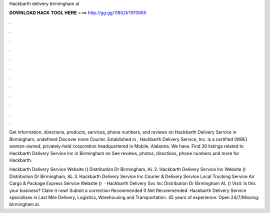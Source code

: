 Hackbarth delivery birmingham al



𝐃𝐎𝐖𝐍𝐋𝐎𝐀𝐃 𝐇𝐀𝐂𝐊 𝐓𝐎𝐎𝐋 𝐇𝐄𝐑𝐄 ===> http://gg.gg/11802k?970665



.



.



.



.



.



.



.



.



.



.



.



.

Get information, directions, products, services, phone numbers, and reviews on Hackbarth Delivery Service in Birmingham, undefined Discover more Courier. Established in , Hackbarth Delivery Service, Inc. is a certified (WBE) woman-owned, privately-held corporation headquartered in Mobile, Alabama. We have. Find 30 listings related to Hackbarth Delivery Service Inc in Birmingham on  See reviews, photos, directions, phone numbers and more for Hackbarth.

Hackbarth Delivery Service Website () Distribution Dr Birmingham, AL 2. Hackbarth Delivery Service Inc Website () Distribution Dr Birmingham, AL 3. Hackbarth Delivery Service Inc Courier & Delivery Service Local Trucking Service Air Cargo & Package Express Service Website ()   · Hackbarth Delivery Svc Inc Distribution Dr Birmingham AL () Visit:  Is this your business? Claim it now! Submit a correction Recommended 0 Not Recommended. Hackbarth Delivery Service specializes in Last Mile Delivery, Logistics, Warehousing and Transportation. 45 years of experience. Open 24/7/Missing: birmingham al.
